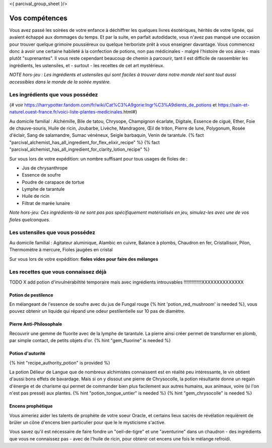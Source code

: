 <{ parcival_group_sheet }/>

Vos compétences
====================================

Vous avez passé les soirées de votre enfance à déchiffrer les quelques livres ésotériques, hérités de votre lignée, qui avaient échappé aux dommages du temps. Et par la suite, en parfait autodidacte, vous n'avez pas manqué une occasion pour trouver quelque grimoire poussiéreux ou quelque herboriste prêt à vous enseigner davantage.
Vous commencez donc à avoir une certaine habileté à la confection de potions, non pas médicinales - malgré l'histoire de vos aïeux - mais plutôt "suprenantes". Il vous reste cependant beaucoup de chemin à parcourir, tant il est difficile de rassembler les ingrédients, les ustensiles, et - surtout - les recettes de cet art mystérieux.

*NOTE hors-jeu : Les ingrédients et ustensiles qui sont faciles à trouver dans notre monde réel sont tout aussi accessibles dans le monde de la soirée mystère.*


Les ingrédients que vous possédez
++++++++++++++++++++++++++++++++++++++++++++++++++++++++++++++++

{# voir https://harrypotter.fandom.com/fr/wiki/Cat%C3%A9gorie:Ingr%C3%A9dients_de_potions et https://sain-et-naturel.ouest-france.fr/voici-liste-plantes-medicinales.html#}

Au domicile familial : Alchémille, Bile de tatou, Chrysope, Champignon écarlate, Digitale, Essence de ciguë, Ether, Foie de chauve-souris, Huile de ricin, Joubarbe, Livèche, Mandragore, Œil de triton, Pierre de lune, Polygonum, Rosée d'éclair, Sang de salamandre, Sumac vénéneux, Seigle barbaquin, Venin de tarantule.
{% fact "parcival_alchemist_has_all_ingredient_for_flex_elixir_recipe" %} {% fact "parcival_alchemist_has_all_ingredient_for_clarity_lotion_recipe" %}

Sur vous lors de votre expédition: un nombre suffisant pour tous usages de fioles de :

- Jus de chrysanthrope
- Essence de soufre
- Poudre de carapace de tortue
- Lymphe de tarantule
- Huile de ricin
- Filtrat de marée lunaire

*Note hors-jeu: Ces ingrédients-là ne sont pas pas spécifiquement matérialisés en jeu, simulez-les avec une de vos fioles quelconques.*


Les ustensiles que vous possédez
++++++++++++++++++++++++++++++++++++++++++++++++++++++++++++++++

Au domicile familial : Agitateur aluminique, Alambic en cuivre, Balance à plombs, Chaudron en fer, Cristallisoir, Pilon, Thermomètre à mercure, Fioles jaugées en cristal

Sur vous lors de votre expédition: **fioles vides pour faire des mélanges**


Les recettes que vous connaissez déjà
++++++++++++++++++++++++++++++++++++++++++++++++++++++++++++++++

TODO X add potion d'invulnérabiltité temporaire mais avec ingrédients introuvables !!!!!!!!!!!!!!XXXXXXXXXXXXXX

Potion de pestilence
--------------------------

En mélangeant de l'essence de soufre avec du jus de Fungal rouge {% hint 'potion_red_mushroom' is needed %}, vous pouvez obtenir un liquide qui répand une odeur pestilentielle sur 10 pas de diamètre.


Pierre Anti-Philosophale
------------------------

Recouvrir une gemme de fluorite avec de la lymphe de tarantule. La pierre ainsi créer permet de transformer en plomb, par simple contact, de petits objets d'or. {% hint "gem_fluorine" is needed %}


Potion d'autorité
-----------------------

{% hint "recipe_authority_potion" is provided %}

La potion Délieur de Langue que de nombreux alchimistes connaissent est en réalité peu intéressante, le vin obtient d'aussi bons effets de bavardage.
Mais si on y dissout une pierre de Chrysocolle, la potion résultante donne un regain d'énergie et de charisme qui permet de commander bien plus facilement aux autres humains, aux animaux, voire (si l'on n'est pas pressé) aux plantes. {% hint "potion_tongue_untier" is needed %} {% hint "gem_chrysocolle" is needed %}


Encens prophétique
-----------------------

Vous aimeriez aider les talents de prophète de votre soeur Oracle, et certains lieux sacrés de révélation requièrent de brûler un cône d'encens bien particulier pour que le le mysticisme s'active.

Vous savez qu'il est nécessaire de faire fondre un "oeil-de-tigre" et une "aventurine" dans un chaudron - des ingrédients que vous ne connaissez pas - avec de l'huile de ricin, pour obtenir cet encens une fois le mélange refroidi.


